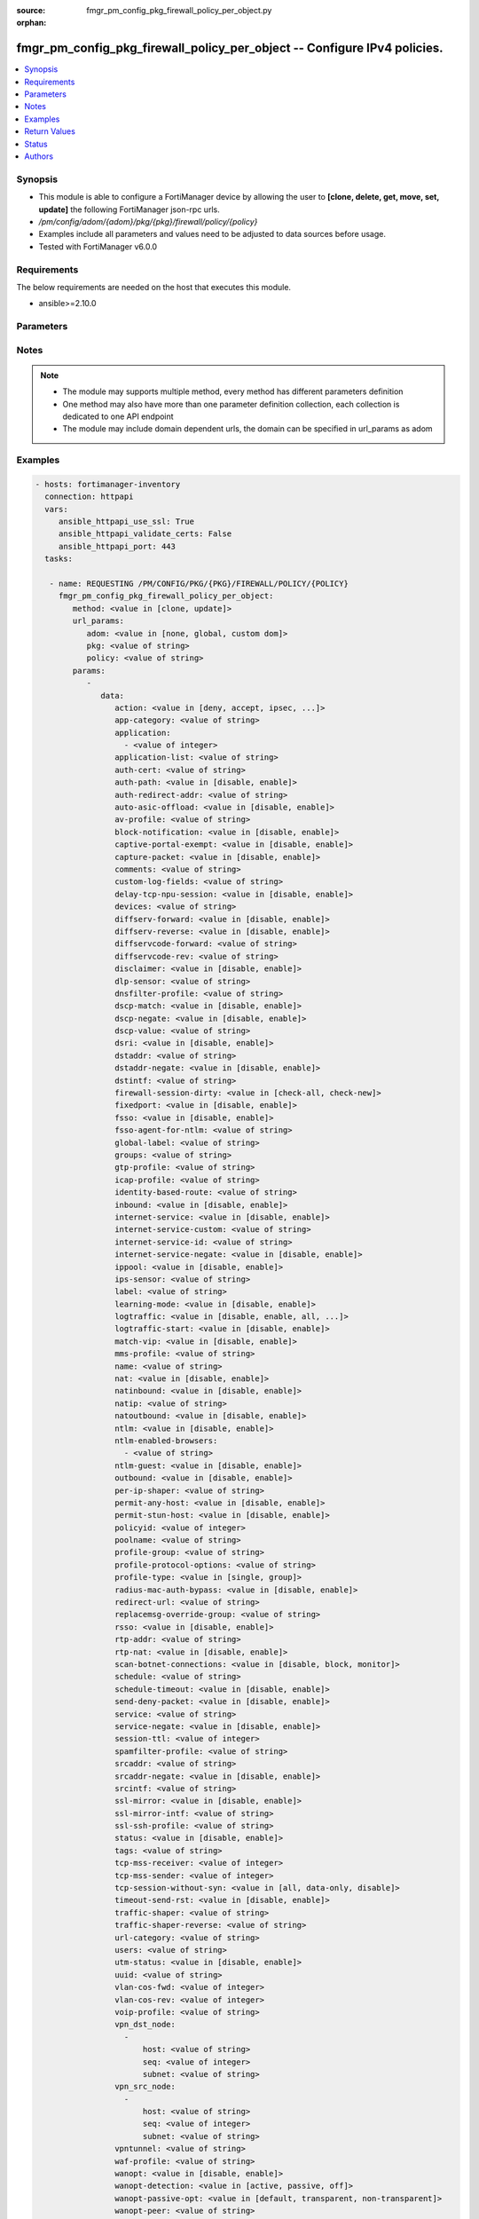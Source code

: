 :source: fmgr_pm_config_pkg_firewall_policy_per_object.py

:orphan:

.. _fmgr_pm_config_pkg_firewall_policy_per_object:

fmgr_pm_config_pkg_firewall_policy_per_object -- Configure IPv4 policies.
+++++++++++++++++++++++++++++++++++++++++++++++++++++++++++++++++++++++++

.. versionadded:: 2.10

.. contents::
   :local:
   :depth: 1


Synopsis
--------

- This module is able to configure a FortiManager device by allowing the user to **[clone, delete, get, move, set, update]** the following FortiManager json-rpc urls.
- `/pm/config/adom/{adom}/pkg/{pkg}/firewall/policy/{policy}`
- Examples include all parameters and values need to be adjusted to data sources before usage.
- Tested with FortiManager v6.0.0


Requirements
------------
The below requirements are needed on the host that executes this module.

- ansible>=2.10.0



Parameters
----------

.. raw:: html

 <ul>
 <li><span class="li-head">url_params</span> - parameters in url path <span class="li-normal">type: dict</span> <span class="li-required">required: true</span></li>
 <ul class="ul-self">
 <li><span class="li-head">adom</span> - the domain prefix <span class="li-normal">type: str</span> <span class="li-normal"> choices: none, global, custom dom</span></li>
 <li><span class="li-head">pkg</span> - the object name <span class="li-normal">type: str</span> </li>
 <li><span class="li-head">policy</span> - the object name <span class="li-normal">type: str</span> </li>
 </ul>
 <li><span class="li-head">parameters for method: [clone, update]</span> - Configure IPv4 policies.</li>
 <ul class="ul-self">
 <li><span class="li-head">data</span> - No description for the parameter <span class="li-normal">type: dict</span> <ul class="ul-self">
 <li><span class="li-head">action</span> - Policy action (allow/deny/ipsec). <span class="li-normal">type: str</span>  <span class="li-normal">choices: [deny, accept, ipsec, ssl-vpn]</span> </li>
 <li><span class="li-head">app-category</span> - Application category ID list. <span class="li-normal">type: str</span> </li>
 <li><span class="li-head">application</span> - No description for the parameter <span class="li-normal">type: array</span> <ul class="ul-self">
 <li><span class="li-head">{no-name}</span> - No description for the parameter <span class="li-normal">type: int</span> </li>
 </ul>
 <li><span class="li-head">application-list</span> - Name of an existing Application list. <span class="li-normal">type: str</span> </li>
 <li><span class="li-head">auth-cert</span> - HTTPS server certificate for policy authentication. <span class="li-normal">type: str</span> </li>
 <li><span class="li-head">auth-path</span> - Enable/disable authentication-based routing. <span class="li-normal">type: str</span>  <span class="li-normal">choices: [disable, enable]</span> </li>
 <li><span class="li-head">auth-redirect-addr</span> - HTTP-to-HTTPS redirect address for firewall authentication. <span class="li-normal">type: str</span> </li>
 <li><span class="li-head">auto-asic-offload</span> - Enable/disable offloading security profile processing to CP processors. <span class="li-normal">type: str</span>  <span class="li-normal">choices: [disable, enable]</span> </li>
 <li><span class="li-head">av-profile</span> - Name of an existing Antivirus profile. <span class="li-normal">type: str</span> </li>
 <li><span class="li-head">block-notification</span> - Enable/disable block notification. <span class="li-normal">type: str</span>  <span class="li-normal">choices: [disable, enable]</span> </li>
 <li><span class="li-head">captive-portal-exempt</span> - Enable to exempt some users from the captive portal. <span class="li-normal">type: str</span>  <span class="li-normal">choices: [disable, enable]</span> </li>
 <li><span class="li-head">capture-packet</span> - Enable/disable capture packets. <span class="li-normal">type: str</span>  <span class="li-normal">choices: [disable, enable]</span> </li>
 <li><span class="li-head">comments</span> - No description for the parameter <span class="li-normal">type: str</span> </li>
 <li><span class="li-head">custom-log-fields</span> - Custom fields to append to log messages for this policy. <span class="li-normal">type: str</span> </li>
 <li><span class="li-head">delay-tcp-npu-session</span> - Enable TCP NPU session delay to guarantee packet order of 3-way handshake. <span class="li-normal">type: str</span>  <span class="li-normal">choices: [disable, enable]</span> </li>
 <li><span class="li-head">devices</span> - Names of devices or device groups that can be matched by the policy. <span class="li-normal">type: str</span> </li>
 <li><span class="li-head">diffserv-forward</span> - Enable to change packets DiffServ values to the specified diffservcode-forward value. <span class="li-normal">type: str</span>  <span class="li-normal">choices: [disable, enable]</span> </li>
 <li><span class="li-head">diffserv-reverse</span> - Enable to change packets reverse (reply) DiffServ values to the specified diffservcode-rev value. <span class="li-normal">type: str</span>  <span class="li-normal">choices: [disable, enable]</span> </li>
 <li><span class="li-head">diffservcode-forward</span> - Change packets DiffServ to this value. <span class="li-normal">type: str</span> </li>
 <li><span class="li-head">diffservcode-rev</span> - Change packets reverse (reply) DiffServ to this value. <span class="li-normal">type: str</span> </li>
 <li><span class="li-head">disclaimer</span> - Enable/disable user authentication disclaimer. <span class="li-normal">type: str</span>  <span class="li-normal">choices: [disable, enable]</span> </li>
 <li><span class="li-head">dlp-sensor</span> - Name of an existing DLP sensor. <span class="li-normal">type: str</span> </li>
 <li><span class="li-head">dnsfilter-profile</span> - Name of an existing DNS filter profile. <span class="li-normal">type: str</span> </li>
 <li><span class="li-head">dscp-match</span> - Enable DSCP check. <span class="li-normal">type: str</span>  <span class="li-normal">choices: [disable, enable]</span> </li>
 <li><span class="li-head">dscp-negate</span> - Enable negated DSCP match. <span class="li-normal">type: str</span>  <span class="li-normal">choices: [disable, enable]</span> </li>
 <li><span class="li-head">dscp-value</span> - DSCP value. <span class="li-normal">type: str</span> </li>
 <li><span class="li-head">dsri</span> - Enable DSRI to ignore HTTP server responses. <span class="li-normal">type: str</span>  <span class="li-normal">choices: [disable, enable]</span> </li>
 <li><span class="li-head">dstaddr</span> - Destination address and address group names. <span class="li-normal">type: str</span> </li>
 <li><span class="li-head">dstaddr-negate</span> - When enabled dstaddr specifies what the destination address must NOT be. <span class="li-normal">type: str</span>  <span class="li-normal">choices: [disable, enable]</span> </li>
 <li><span class="li-head">dstintf</span> - Outgoing (egress) interface. <span class="li-normal">type: str</span> </li>
 <li><span class="li-head">firewall-session-dirty</span> - How to handle sessions if the configuration of this firewall policy changes. <span class="li-normal">type: str</span>  <span class="li-normal">choices: [check-all, check-new]</span> </li>
 <li><span class="li-head">fixedport</span> - Enable to prevent source NAT from changing a sessions source port. <span class="li-normal">type: str</span>  <span class="li-normal">choices: [disable, enable]</span> </li>
 <li><span class="li-head">fsso</span> - Enable/disable Fortinet Single Sign-On. <span class="li-normal">type: str</span>  <span class="li-normal">choices: [disable, enable]</span> </li>
 <li><span class="li-head">fsso-agent-for-ntlm</span> - FSSO agent to use for NTLM authentication. <span class="li-normal">type: str</span> </li>
 <li><span class="li-head">global-label</span> - Label for the policy that appears when the GUI is in Global View mode. <span class="li-normal">type: str</span> </li>
 <li><span class="li-head">groups</span> - Names of user groups that can authenticate with this policy. <span class="li-normal">type: str</span> </li>
 <li><span class="li-head">gtp-profile</span> - GTP profile. <span class="li-normal">type: str</span> </li>
 <li><span class="li-head">icap-profile</span> - Name of an existing ICAP profile. <span class="li-normal">type: str</span> </li>
 <li><span class="li-head">identity-based-route</span> - Name of identity-based routing rule. <span class="li-normal">type: str</span> </li>
 <li><span class="li-head">inbound</span> - Policy-based IPsec VPN: only traffic from the remote network can initiate a VPN. <span class="li-normal">type: str</span>  <span class="li-normal">choices: [disable, enable]</span> </li>
 <li><span class="li-head">internet-service</span> - Enable/disable use of Internet Services for this policy. <span class="li-normal">type: str</span>  <span class="li-normal">choices: [disable, enable]</span> </li>
 <li><span class="li-head">internet-service-custom</span> - Custom Internet Service Name. <span class="li-normal">type: str</span> </li>
 <li><span class="li-head">internet-service-id</span> - Internet Service ID. <span class="li-normal">type: str</span> </li>
 <li><span class="li-head">internet-service-negate</span> - When enabled internet-service specifies what the service must NOT be. <span class="li-normal">type: str</span>  <span class="li-normal">choices: [disable, enable]</span> </li>
 <li><span class="li-head">ippool</span> - Enable to use IP Pools for source NAT. <span class="li-normal">type: str</span>  <span class="li-normal">choices: [disable, enable]</span> </li>
 <li><span class="li-head">ips-sensor</span> - Name of an existing IPS sensor. <span class="li-normal">type: str</span> </li>
 <li><span class="li-head">label</span> - Label for the policy that appears when the GUI is in Section View mode. <span class="li-normal">type: str</span> </li>
 <li><span class="li-head">learning-mode</span> - Enable to allow everything, but log all of the meaningful data for security information gathering. <span class="li-normal">type: str</span>  <span class="li-normal">choices: [disable, enable]</span> </li>
 <li><span class="li-head">logtraffic</span> - Enable or disable logging. <span class="li-normal">type: str</span>  <span class="li-normal">choices: [disable, enable, all, utm]</span> </li>
 <li><span class="li-head">logtraffic-start</span> - Record logs when a session starts and ends. <span class="li-normal">type: str</span>  <span class="li-normal">choices: [disable, enable]</span> </li>
 <li><span class="li-head">match-vip</span> - Enable to match packets that have had their destination addresses changed by a VIP. <span class="li-normal">type: str</span>  <span class="li-normal">choices: [disable, enable]</span> </li>
 <li><span class="li-head">mms-profile</span> - Name of an existing MMS profile. <span class="li-normal">type: str</span> </li>
 <li><span class="li-head">name</span> - Policy name. <span class="li-normal">type: str</span> </li>
 <li><span class="li-head">nat</span> - Enable/disable source NAT. <span class="li-normal">type: str</span>  <span class="li-normal">choices: [disable, enable]</span> </li>
 <li><span class="li-head">natinbound</span> - Policy-based IPsec VPN: apply destination NAT to inbound traffic. <span class="li-normal">type: str</span>  <span class="li-normal">choices: [disable, enable]</span> </li>
 <li><span class="li-head">natip</span> - Policy-based IPsec VPN: source NAT IP address for outgoing traffic. <span class="li-normal">type: str</span> </li>
 <li><span class="li-head">natoutbound</span> - Policy-based IPsec VPN: apply source NAT to outbound traffic. <span class="li-normal">type: str</span>  <span class="li-normal">choices: [disable, enable]</span> </li>
 <li><span class="li-head">ntlm</span> - Enable/disable NTLM authentication. <span class="li-normal">type: str</span>  <span class="li-normal">choices: [disable, enable]</span> </li>
 <li><span class="li-head">ntlm-enabled-browsers</span> - No description for the parameter <span class="li-normal">type: array</span> <ul class="ul-self">
 <li><span class="li-head">{no-name}</span> - No description for the parameter <span class="li-normal">type: str</span> </li>
 </ul>
 <li><span class="li-head">ntlm-guest</span> - Enable/disable NTLM guest user access. <span class="li-normal">type: str</span>  <span class="li-normal">choices: [disable, enable]</span> </li>
 <li><span class="li-head">outbound</span> - Policy-based IPsec VPN: only traffic from the internal network can initiate a VPN. <span class="li-normal">type: str</span>  <span class="li-normal">choices: [disable, enable]</span> </li>
 <li><span class="li-head">per-ip-shaper</span> - Per-IP traffic shaper. <span class="li-normal">type: str</span> </li>
 <li><span class="li-head">permit-any-host</span> - Accept UDP packets from any host. <span class="li-normal">type: str</span>  <span class="li-normal">choices: [disable, enable]</span> </li>
 <li><span class="li-head">permit-stun-host</span> - Accept UDP packets from any Session Traversal Utilities for NAT (STUN) host. <span class="li-normal">type: str</span>  <span class="li-normal">choices: [disable, enable]</span> </li>
 <li><span class="li-head">policyid</span> - Policy ID. <span class="li-normal">type: int</span> </li>
 <li><span class="li-head">poolname</span> - IP Pool names. <span class="li-normal">type: str</span> </li>
 <li><span class="li-head">profile-group</span> - Name of profile group. <span class="li-normal">type: str</span> </li>
 <li><span class="li-head">profile-protocol-options</span> - Name of an existing Protocol options profile. <span class="li-normal">type: str</span> </li>
 <li><span class="li-head">profile-type</span> - Determine whether the firewall policy allows security profile groups or single profiles only. <span class="li-normal">type: str</span>  <span class="li-normal">choices: [single, group]</span> </li>
 <li><span class="li-head">radius-mac-auth-bypass</span> - Enable MAC authentication bypass. <span class="li-normal">type: str</span>  <span class="li-normal">choices: [disable, enable]</span> </li>
 <li><span class="li-head">redirect-url</span> - URL users are directed to after seeing and accepting the disclaimer or authenticating. <span class="li-normal">type: str</span> </li>
 <li><span class="li-head">replacemsg-override-group</span> - Override the default replacement message group for this policy. <span class="li-normal">type: str</span> </li>
 <li><span class="li-head">rsso</span> - Enable/disable RADIUS single sign-on (RSSO). <span class="li-normal">type: str</span>  <span class="li-normal">choices: [disable, enable]</span> </li>
 <li><span class="li-head">rtp-addr</span> - Address names if this is an RTP NAT policy. <span class="li-normal">type: str</span> </li>
 <li><span class="li-head">rtp-nat</span> - Enable Real Time Protocol (RTP) NAT. <span class="li-normal">type: str</span>  <span class="li-normal">choices: [disable, enable]</span> </li>
 <li><span class="li-head">scan-botnet-connections</span> - Block or monitor connections to Botnet servers or disable Botnet scanning. <span class="li-normal">type: str</span>  <span class="li-normal">choices: [disable, block, monitor]</span> </li>
 <li><span class="li-head">schedule</span> - Schedule name. <span class="li-normal">type: str</span> </li>
 <li><span class="li-head">schedule-timeout</span> - Enable to force current sessions to end when the schedule object times out. <span class="li-normal">type: str</span>  <span class="li-normal">choices: [disable, enable]</span> </li>
 <li><span class="li-head">send-deny-packet</span> - Enable to send a reply when a session is denied or blocked by a firewall policy. <span class="li-normal">type: str</span>  <span class="li-normal">choices: [disable, enable]</span> </li>
 <li><span class="li-head">service</span> - Service and service group names. <span class="li-normal">type: str</span> </li>
 <li><span class="li-head">service-negate</span> - When enabled service specifies what the service must NOT be. <span class="li-normal">type: str</span>  <span class="li-normal">choices: [disable, enable]</span> </li>
 <li><span class="li-head">session-ttl</span> - Session TTL in seconds for sessions accepted by this policy. <span class="li-normal">type: int</span> </li>
 <li><span class="li-head">spamfilter-profile</span> - Name of an existing Spam filter profile. <span class="li-normal">type: str</span> </li>
 <li><span class="li-head">srcaddr</span> - Source address and address group names. <span class="li-normal">type: str</span> </li>
 <li><span class="li-head">srcaddr-negate</span> - When enabled srcaddr specifies what the source address must NOT be. <span class="li-normal">type: str</span>  <span class="li-normal">choices: [disable, enable]</span> </li>
 <li><span class="li-head">srcintf</span> - Incoming (ingress) interface. <span class="li-normal">type: str</span> </li>
 <li><span class="li-head">ssl-mirror</span> - Enable to copy decrypted SSL traffic to a FortiGate interface (called SSL mirroring). <span class="li-normal">type: str</span>  <span class="li-normal">choices: [disable, enable]</span> </li>
 <li><span class="li-head">ssl-mirror-intf</span> - SSL mirror interface name. <span class="li-normal">type: str</span> </li>
 <li><span class="li-head">ssl-ssh-profile</span> - Name of an existing SSL SSH profile. <span class="li-normal">type: str</span> </li>
 <li><span class="li-head">status</span> - Enable or disable this policy. <span class="li-normal">type: str</span>  <span class="li-normal">choices: [disable, enable]</span> </li>
 <li><span class="li-head">tags</span> - Names of object-tags applied to this policy. <span class="li-normal">type: str</span> </li>
 <li><span class="li-head">tcp-mss-receiver</span> - Receiver TCP maximum segment size (MSS). <span class="li-normal">type: int</span> </li>
 <li><span class="li-head">tcp-mss-sender</span> - Sender TCP maximum segment size (MSS). <span class="li-normal">type: int</span> </li>
 <li><span class="li-head">tcp-session-without-syn</span> - Enable/disable creation of TCP session without SYN flag. <span class="li-normal">type: str</span>  <span class="li-normal">choices: [all, data-only, disable]</span> </li>
 <li><span class="li-head">timeout-send-rst</span> - Enable/disable sending RST packets when TCP sessions expire. <span class="li-normal">type: str</span>  <span class="li-normal">choices: [disable, enable]</span> </li>
 <li><span class="li-head">traffic-shaper</span> - Traffic shaper. <span class="li-normal">type: str</span> </li>
 <li><span class="li-head">traffic-shaper-reverse</span> - Reverse traffic shaper. <span class="li-normal">type: str</span> </li>
 <li><span class="li-head">url-category</span> - URL category ID list. <span class="li-normal">type: str</span> </li>
 <li><span class="li-head">users</span> - Names of individual users that can authenticate with this policy. <span class="li-normal">type: str</span> </li>
 <li><span class="li-head">utm-status</span> - Enable to add one or more security profiles (AV, IPS, etc. <span class="li-normal">type: str</span>  <span class="li-normal">choices: [disable, enable]</span> </li>
 <li><span class="li-head">uuid</span> - Universally Unique Identifier (UUID; automatically assigned but can be manually reset). <span class="li-normal">type: str</span> </li>
 <li><span class="li-head">vlan-cos-fwd</span> - VLAN forward direction user priority: 255 passthrough, 0 lowest, 7 highest. <span class="li-normal">type: int</span> </li>
 <li><span class="li-head">vlan-cos-rev</span> - VLAN reverse direction user priority: 255 passthrough, 0 lowest, 7 highest. <span class="li-normal">type: int</span> </li>
 <li><span class="li-head">voip-profile</span> - Name of an existing VoIP profile. <span class="li-normal">type: str</span> </li>
 <li><span class="li-head">vpn_dst_node</span> - No description for the parameter <span class="li-normal">type: array</span> <ul class="ul-self">
 <li><span class="li-head">host</span> - No description for the parameter <span class="li-normal">type: str</span> </li>
 <li><span class="li-head">seq</span> - No description for the parameter <span class="li-normal">type: int</span> </li>
 <li><span class="li-head">subnet</span> - No description for the parameter <span class="li-normal">type: str</span> </li>
 </ul>
 <li><span class="li-head">vpn_src_node</span> - No description for the parameter <span class="li-normal">type: array</span> <ul class="ul-self">
 <li><span class="li-head">host</span> - No description for the parameter <span class="li-normal">type: str</span> </li>
 <li><span class="li-head">seq</span> - No description for the parameter <span class="li-normal">type: int</span> </li>
 <li><span class="li-head">subnet</span> - No description for the parameter <span class="li-normal">type: str</span> </li>
 </ul>
 <li><span class="li-head">vpntunnel</span> - Policy-based IPsec VPN: name of the IPsec VPN Phase 1. <span class="li-normal">type: str</span> </li>
 <li><span class="li-head">waf-profile</span> - Name of an existing Web application firewall profile. <span class="li-normal">type: str</span> </li>
 <li><span class="li-head">wanopt</span> - Enable/disable WAN optimization. <span class="li-normal">type: str</span>  <span class="li-normal">choices: [disable, enable]</span> </li>
 <li><span class="li-head">wanopt-detection</span> - WAN optimization auto-detection mode. <span class="li-normal">type: str</span>  <span class="li-normal">choices: [active, passive, off]</span> </li>
 <li><span class="li-head">wanopt-passive-opt</span> - WAN optimization passive mode options. <span class="li-normal">type: str</span>  <span class="li-normal">choices: [default, transparent, non-transparent]</span> </li>
 <li><span class="li-head">wanopt-peer</span> - WAN optimization peer. <span class="li-normal">type: str</span> </li>
 <li><span class="li-head">wanopt-profile</span> - WAN optimization profile. <span class="li-normal">type: str</span> </li>
 <li><span class="li-head">wccp</span> - Enable/disable forwarding traffic matching this policy to a configured WCCP server. <span class="li-normal">type: str</span>  <span class="li-normal">choices: [disable, enable]</span> </li>
 <li><span class="li-head">webcache</span> - Enable/disable web cache. <span class="li-normal">type: str</span>  <span class="li-normal">choices: [disable, enable]</span> </li>
 <li><span class="li-head">webcache-https</span> - Enable/disable web cache for HTTPS. <span class="li-normal">type: str</span>  <span class="li-normal">choices: [disable, ssl-server, any, enable]</span> </li>
 <li><span class="li-head">webfilter-profile</span> - Name of an existing Web filter profile. <span class="li-normal">type: str</span> </li>
 <li><span class="li-head">wsso</span> - Enable/disable WiFi Single Sign On (WSSO). <span class="li-normal">type: str</span>  <span class="li-normal">choices: [disable, enable]</span> </li>
 </ul>
 </ul>
 <li><span class="li-head">parameters for method: [delete]</span> - Configure IPv4 policies.</li>
 <ul class="ul-self">
 <ul class="ul-self">
 <li><span class="li-head">parameter collection 0</span></li>
 <ul class="ul-self">
 </ul>
 </ul>
 <ul class="ul-self">
 <li><span class="li-head">parameter collection 1</span></li>
 <ul class="ul-self">
 <li><span class="li-head">data</span> - No description for the parameter <span class="li-normal">type: dict</span> <ul class="ul-self">
 <li><span class="li-head">attr</span> - No description for the parameter <span class="li-normal">type: str</span>  <span class="li-normal">choices: [label, global-label]</span> </li>
 <li><span class="li-head">name</span> - No description for the parameter <span class="li-normal">type: str</span> </li>
 </ul>
 </ul>
 </ul>
 </ul>
 <li><span class="li-head">parameters for method: [get]</span> - Configure IPv4 policies.</li>
 <ul class="ul-self">
 <li><span class="li-head">option</span> - Set fetch option for the request. <span class="li-normal">type: str</span>  <span class="li-normal">choices: [object member, chksum, datasrc]</span> </li>
 </ul>
 <li><span class="li-head">parameters for method: [move]</span> - Configure IPv4 policies.</li>
 <ul class="ul-self">
 <li><span class="li-head">option</span> - No description for the parameter <span class="li-normal">type: str</span>  <span class="li-normal">choices: [before, after]</span> </li>
 <li><span class="li-head">target</span> - Key to the target entry. <span class="li-normal">type: str</span> </li>
 </ul>
 <li><span class="li-head">parameters for method: [set]</span> - Configure IPv4 policies.</li>
 <ul class="ul-self">
 <ul class="ul-self">
 <li><span class="li-head">parameter collection 0</span></li>
 <ul class="ul-self">
 <li><span class="li-head">data</span> - No description for the parameter <span class="li-normal">type: dict</span> <ul class="ul-self">
 <li><span class="li-head">action</span> - Policy action (allow/deny/ipsec). <span class="li-normal">type: str</span>  <span class="li-normal">choices: [deny, accept, ipsec, ssl-vpn]</span> </li>
 <li><span class="li-head">app-category</span> - Application category ID list. <span class="li-normal">type: str</span> </li>
 <li><span class="li-head">application</span> - No description for the parameter <span class="li-normal">type: array</span> <ul class="ul-self">
 <li><span class="li-head">{no-name}</span> - No description for the parameter <span class="li-normal">type: int</span> </li>
 </ul>
 <li><span class="li-head">application-list</span> - Name of an existing Application list. <span class="li-normal">type: str</span> </li>
 <li><span class="li-head">auth-cert</span> - HTTPS server certificate for policy authentication. <span class="li-normal">type: str</span> </li>
 <li><span class="li-head">auth-path</span> - Enable/disable authentication-based routing. <span class="li-normal">type: str</span>  <span class="li-normal">choices: [disable, enable]</span> </li>
 <li><span class="li-head">auth-redirect-addr</span> - HTTP-to-HTTPS redirect address for firewall authentication. <span class="li-normal">type: str</span> </li>
 <li><span class="li-head">auto-asic-offload</span> - Enable/disable offloading security profile processing to CP processors. <span class="li-normal">type: str</span>  <span class="li-normal">choices: [disable, enable]</span> </li>
 <li><span class="li-head">av-profile</span> - Name of an existing Antivirus profile. <span class="li-normal">type: str</span> </li>
 <li><span class="li-head">block-notification</span> - Enable/disable block notification. <span class="li-normal">type: str</span>  <span class="li-normal">choices: [disable, enable]</span> </li>
 <li><span class="li-head">captive-portal-exempt</span> - Enable to exempt some users from the captive portal. <span class="li-normal">type: str</span>  <span class="li-normal">choices: [disable, enable]</span> </li>
 <li><span class="li-head">capture-packet</span> - Enable/disable capture packets. <span class="li-normal">type: str</span>  <span class="li-normal">choices: [disable, enable]</span> </li>
 <li><span class="li-head">comments</span> - No description for the parameter <span class="li-normal">type: str</span> </li>
 <li><span class="li-head">custom-log-fields</span> - Custom fields to append to log messages for this policy. <span class="li-normal">type: str</span> </li>
 <li><span class="li-head">delay-tcp-npu-session</span> - Enable TCP NPU session delay to guarantee packet order of 3-way handshake. <span class="li-normal">type: str</span>  <span class="li-normal">choices: [disable, enable]</span> </li>
 <li><span class="li-head">devices</span> - Names of devices or device groups that can be matched by the policy. <span class="li-normal">type: str</span> </li>
 <li><span class="li-head">diffserv-forward</span> - Enable to change packets DiffServ values to the specified diffservcode-forward value. <span class="li-normal">type: str</span>  <span class="li-normal">choices: [disable, enable]</span> </li>
 <li><span class="li-head">diffserv-reverse</span> - Enable to change packets reverse (reply) DiffServ values to the specified diffservcode-rev value. <span class="li-normal">type: str</span>  <span class="li-normal">choices: [disable, enable]</span> </li>
 <li><span class="li-head">diffservcode-forward</span> - Change packets DiffServ to this value. <span class="li-normal">type: str</span> </li>
 <li><span class="li-head">diffservcode-rev</span> - Change packets reverse (reply) DiffServ to this value. <span class="li-normal">type: str</span> </li>
 <li><span class="li-head">disclaimer</span> - Enable/disable user authentication disclaimer. <span class="li-normal">type: str</span>  <span class="li-normal">choices: [disable, enable]</span> </li>
 <li><span class="li-head">dlp-sensor</span> - Name of an existing DLP sensor. <span class="li-normal">type: str</span> </li>
 <li><span class="li-head">dnsfilter-profile</span> - Name of an existing DNS filter profile. <span class="li-normal">type: str</span> </li>
 <li><span class="li-head">dscp-match</span> - Enable DSCP check. <span class="li-normal">type: str</span>  <span class="li-normal">choices: [disable, enable]</span> </li>
 <li><span class="li-head">dscp-negate</span> - Enable negated DSCP match. <span class="li-normal">type: str</span>  <span class="li-normal">choices: [disable, enable]</span> </li>
 <li><span class="li-head">dscp-value</span> - DSCP value. <span class="li-normal">type: str</span> </li>
 <li><span class="li-head">dsri</span> - Enable DSRI to ignore HTTP server responses. <span class="li-normal">type: str</span>  <span class="li-normal">choices: [disable, enable]</span> </li>
 <li><span class="li-head">dstaddr</span> - Destination address and address group names. <span class="li-normal">type: str</span> </li>
 <li><span class="li-head">dstaddr-negate</span> - When enabled dstaddr specifies what the destination address must NOT be. <span class="li-normal">type: str</span>  <span class="li-normal">choices: [disable, enable]</span> </li>
 <li><span class="li-head">dstintf</span> - Outgoing (egress) interface. <span class="li-normal">type: str</span> </li>
 <li><span class="li-head">firewall-session-dirty</span> - How to handle sessions if the configuration of this firewall policy changes. <span class="li-normal">type: str</span>  <span class="li-normal">choices: [check-all, check-new]</span> </li>
 <li><span class="li-head">fixedport</span> - Enable to prevent source NAT from changing a sessions source port. <span class="li-normal">type: str</span>  <span class="li-normal">choices: [disable, enable]</span> </li>
 <li><span class="li-head">fsso</span> - Enable/disable Fortinet Single Sign-On. <span class="li-normal">type: str</span>  <span class="li-normal">choices: [disable, enable]</span> </li>
 <li><span class="li-head">fsso-agent-for-ntlm</span> - FSSO agent to use for NTLM authentication. <span class="li-normal">type: str</span> </li>
 <li><span class="li-head">global-label</span> - Label for the policy that appears when the GUI is in Global View mode. <span class="li-normal">type: str</span> </li>
 <li><span class="li-head">groups</span> - Names of user groups that can authenticate with this policy. <span class="li-normal">type: str</span> </li>
 <li><span class="li-head">gtp-profile</span> - GTP profile. <span class="li-normal">type: str</span> </li>
 <li><span class="li-head">icap-profile</span> - Name of an existing ICAP profile. <span class="li-normal">type: str</span> </li>
 <li><span class="li-head">identity-based-route</span> - Name of identity-based routing rule. <span class="li-normal">type: str</span> </li>
 <li><span class="li-head">inbound</span> - Policy-based IPsec VPN: only traffic from the remote network can initiate a VPN. <span class="li-normal">type: str</span>  <span class="li-normal">choices: [disable, enable]</span> </li>
 <li><span class="li-head">internet-service</span> - Enable/disable use of Internet Services for this policy. <span class="li-normal">type: str</span>  <span class="li-normal">choices: [disable, enable]</span> </li>
 <li><span class="li-head">internet-service-custom</span> - Custom Internet Service Name. <span class="li-normal">type: str</span> </li>
 <li><span class="li-head">internet-service-id</span> - Internet Service ID. <span class="li-normal">type: str</span> </li>
 <li><span class="li-head">internet-service-negate</span> - When enabled internet-service specifies what the service must NOT be. <span class="li-normal">type: str</span>  <span class="li-normal">choices: [disable, enable]</span> </li>
 <li><span class="li-head">ippool</span> - Enable to use IP Pools for source NAT. <span class="li-normal">type: str</span>  <span class="li-normal">choices: [disable, enable]</span> </li>
 <li><span class="li-head">ips-sensor</span> - Name of an existing IPS sensor. <span class="li-normal">type: str</span> </li>
 <li><span class="li-head">label</span> - Label for the policy that appears when the GUI is in Section View mode. <span class="li-normal">type: str</span> </li>
 <li><span class="li-head">learning-mode</span> - Enable to allow everything, but log all of the meaningful data for security information gathering. <span class="li-normal">type: str</span>  <span class="li-normal">choices: [disable, enable]</span> </li>
 <li><span class="li-head">logtraffic</span> - Enable or disable logging. <span class="li-normal">type: str</span>  <span class="li-normal">choices: [disable, enable, all, utm]</span> </li>
 <li><span class="li-head">logtraffic-start</span> - Record logs when a session starts and ends. <span class="li-normal">type: str</span>  <span class="li-normal">choices: [disable, enable]</span> </li>
 <li><span class="li-head">match-vip</span> - Enable to match packets that have had their destination addresses changed by a VIP. <span class="li-normal">type: str</span>  <span class="li-normal">choices: [disable, enable]</span> </li>
 <li><span class="li-head">mms-profile</span> - Name of an existing MMS profile. <span class="li-normal">type: str</span> </li>
 <li><span class="li-head">name</span> - Policy name. <span class="li-normal">type: str</span> </li>
 <li><span class="li-head">nat</span> - Enable/disable source NAT. <span class="li-normal">type: str</span>  <span class="li-normal">choices: [disable, enable]</span> </li>
 <li><span class="li-head">natinbound</span> - Policy-based IPsec VPN: apply destination NAT to inbound traffic. <span class="li-normal">type: str</span>  <span class="li-normal">choices: [disable, enable]</span> </li>
 <li><span class="li-head">natip</span> - Policy-based IPsec VPN: source NAT IP address for outgoing traffic. <span class="li-normal">type: str</span> </li>
 <li><span class="li-head">natoutbound</span> - Policy-based IPsec VPN: apply source NAT to outbound traffic. <span class="li-normal">type: str</span>  <span class="li-normal">choices: [disable, enable]</span> </li>
 <li><span class="li-head">ntlm</span> - Enable/disable NTLM authentication. <span class="li-normal">type: str</span>  <span class="li-normal">choices: [disable, enable]</span> </li>
 <li><span class="li-head">ntlm-enabled-browsers</span> - No description for the parameter <span class="li-normal">type: array</span> <ul class="ul-self">
 <li><span class="li-head">{no-name}</span> - No description for the parameter <span class="li-normal">type: str</span> </li>
 </ul>
 <li><span class="li-head">ntlm-guest</span> - Enable/disable NTLM guest user access. <span class="li-normal">type: str</span>  <span class="li-normal">choices: [disable, enable]</span> </li>
 <li><span class="li-head">outbound</span> - Policy-based IPsec VPN: only traffic from the internal network can initiate a VPN. <span class="li-normal">type: str</span>  <span class="li-normal">choices: [disable, enable]</span> </li>
 <li><span class="li-head">per-ip-shaper</span> - Per-IP traffic shaper. <span class="li-normal">type: str</span> </li>
 <li><span class="li-head">permit-any-host</span> - Accept UDP packets from any host. <span class="li-normal">type: str</span>  <span class="li-normal">choices: [disable, enable]</span> </li>
 <li><span class="li-head">permit-stun-host</span> - Accept UDP packets from any Session Traversal Utilities for NAT (STUN) host. <span class="li-normal">type: str</span>  <span class="li-normal">choices: [disable, enable]</span> </li>
 <li><span class="li-head">policyid</span> - Policy ID. <span class="li-normal">type: int</span> </li>
 <li><span class="li-head">poolname</span> - IP Pool names. <span class="li-normal">type: str</span> </li>
 <li><span class="li-head">profile-group</span> - Name of profile group. <span class="li-normal">type: str</span> </li>
 <li><span class="li-head">profile-protocol-options</span> - Name of an existing Protocol options profile. <span class="li-normal">type: str</span> </li>
 <li><span class="li-head">profile-type</span> - Determine whether the firewall policy allows security profile groups or single profiles only. <span class="li-normal">type: str</span>  <span class="li-normal">choices: [single, group]</span> </li>
 <li><span class="li-head">radius-mac-auth-bypass</span> - Enable MAC authentication bypass. <span class="li-normal">type: str</span>  <span class="li-normal">choices: [disable, enable]</span> </li>
 <li><span class="li-head">redirect-url</span> - URL users are directed to after seeing and accepting the disclaimer or authenticating. <span class="li-normal">type: str</span> </li>
 <li><span class="li-head">replacemsg-override-group</span> - Override the default replacement message group for this policy. <span class="li-normal">type: str</span> </li>
 <li><span class="li-head">rsso</span> - Enable/disable RADIUS single sign-on (RSSO). <span class="li-normal">type: str</span>  <span class="li-normal">choices: [disable, enable]</span> </li>
 <li><span class="li-head">rtp-addr</span> - Address names if this is an RTP NAT policy. <span class="li-normal">type: str</span> </li>
 <li><span class="li-head">rtp-nat</span> - Enable Real Time Protocol (RTP) NAT. <span class="li-normal">type: str</span>  <span class="li-normal">choices: [disable, enable]</span> </li>
 <li><span class="li-head">scan-botnet-connections</span> - Block or monitor connections to Botnet servers or disable Botnet scanning. <span class="li-normal">type: str</span>  <span class="li-normal">choices: [disable, block, monitor]</span> </li>
 <li><span class="li-head">schedule</span> - Schedule name. <span class="li-normal">type: str</span> </li>
 <li><span class="li-head">schedule-timeout</span> - Enable to force current sessions to end when the schedule object times out. <span class="li-normal">type: str</span>  <span class="li-normal">choices: [disable, enable]</span> </li>
 <li><span class="li-head">send-deny-packet</span> - Enable to send a reply when a session is denied or blocked by a firewall policy. <span class="li-normal">type: str</span>  <span class="li-normal">choices: [disable, enable]</span> </li>
 <li><span class="li-head">service</span> - Service and service group names. <span class="li-normal">type: str</span> </li>
 <li><span class="li-head">service-negate</span> - When enabled service specifies what the service must NOT be. <span class="li-normal">type: str</span>  <span class="li-normal">choices: [disable, enable]</span> </li>
 <li><span class="li-head">session-ttl</span> - Session TTL in seconds for sessions accepted by this policy. <span class="li-normal">type: int</span> </li>
 <li><span class="li-head">spamfilter-profile</span> - Name of an existing Spam filter profile. <span class="li-normal">type: str</span> </li>
 <li><span class="li-head">srcaddr</span> - Source address and address group names. <span class="li-normal">type: str</span> </li>
 <li><span class="li-head">srcaddr-negate</span> - When enabled srcaddr specifies what the source address must NOT be. <span class="li-normal">type: str</span>  <span class="li-normal">choices: [disable, enable]</span> </li>
 <li><span class="li-head">srcintf</span> - Incoming (ingress) interface. <span class="li-normal">type: str</span> </li>
 <li><span class="li-head">ssl-mirror</span> - Enable to copy decrypted SSL traffic to a FortiGate interface (called SSL mirroring). <span class="li-normal">type: str</span>  <span class="li-normal">choices: [disable, enable]</span> </li>
 <li><span class="li-head">ssl-mirror-intf</span> - SSL mirror interface name. <span class="li-normal">type: str</span> </li>
 <li><span class="li-head">ssl-ssh-profile</span> - Name of an existing SSL SSH profile. <span class="li-normal">type: str</span> </li>
 <li><span class="li-head">status</span> - Enable or disable this policy. <span class="li-normal">type: str</span>  <span class="li-normal">choices: [disable, enable]</span> </li>
 <li><span class="li-head">tags</span> - Names of object-tags applied to this policy. <span class="li-normal">type: str</span> </li>
 <li><span class="li-head">tcp-mss-receiver</span> - Receiver TCP maximum segment size (MSS). <span class="li-normal">type: int</span> </li>
 <li><span class="li-head">tcp-mss-sender</span> - Sender TCP maximum segment size (MSS). <span class="li-normal">type: int</span> </li>
 <li><span class="li-head">tcp-session-without-syn</span> - Enable/disable creation of TCP session without SYN flag. <span class="li-normal">type: str</span>  <span class="li-normal">choices: [all, data-only, disable]</span> </li>
 <li><span class="li-head">timeout-send-rst</span> - Enable/disable sending RST packets when TCP sessions expire. <span class="li-normal">type: str</span>  <span class="li-normal">choices: [disable, enable]</span> </li>
 <li><span class="li-head">traffic-shaper</span> - Traffic shaper. <span class="li-normal">type: str</span> </li>
 <li><span class="li-head">traffic-shaper-reverse</span> - Reverse traffic shaper. <span class="li-normal">type: str</span> </li>
 <li><span class="li-head">url-category</span> - URL category ID list. <span class="li-normal">type: str</span> </li>
 <li><span class="li-head">users</span> - Names of individual users that can authenticate with this policy. <span class="li-normal">type: str</span> </li>
 <li><span class="li-head">utm-status</span> - Enable to add one or more security profiles (AV, IPS, etc. <span class="li-normal">type: str</span>  <span class="li-normal">choices: [disable, enable]</span> </li>
 <li><span class="li-head">uuid</span> - Universally Unique Identifier (UUID; automatically assigned but can be manually reset). <span class="li-normal">type: str</span> </li>
 <li><span class="li-head">vlan-cos-fwd</span> - VLAN forward direction user priority: 255 passthrough, 0 lowest, 7 highest. <span class="li-normal">type: int</span> </li>
 <li><span class="li-head">vlan-cos-rev</span> - VLAN reverse direction user priority: 255 passthrough, 0 lowest, 7 highest. <span class="li-normal">type: int</span> </li>
 <li><span class="li-head">voip-profile</span> - Name of an existing VoIP profile. <span class="li-normal">type: str</span> </li>
 <li><span class="li-head">vpn_dst_node</span> - No description for the parameter <span class="li-normal">type: array</span> <ul class="ul-self">
 <li><span class="li-head">host</span> - No description for the parameter <span class="li-normal">type: str</span> </li>
 <li><span class="li-head">seq</span> - No description for the parameter <span class="li-normal">type: int</span> </li>
 <li><span class="li-head">subnet</span> - No description for the parameter <span class="li-normal">type: str</span> </li>
 </ul>
 <li><span class="li-head">vpn_src_node</span> - No description for the parameter <span class="li-normal">type: array</span> <ul class="ul-self">
 <li><span class="li-head">host</span> - No description for the parameter <span class="li-normal">type: str</span> </li>
 <li><span class="li-head">seq</span> - No description for the parameter <span class="li-normal">type: int</span> </li>
 <li><span class="li-head">subnet</span> - No description for the parameter <span class="li-normal">type: str</span> </li>
 </ul>
 <li><span class="li-head">vpntunnel</span> - Policy-based IPsec VPN: name of the IPsec VPN Phase 1. <span class="li-normal">type: str</span> </li>
 <li><span class="li-head">waf-profile</span> - Name of an existing Web application firewall profile. <span class="li-normal">type: str</span> </li>
 <li><span class="li-head">wanopt</span> - Enable/disable WAN optimization. <span class="li-normal">type: str</span>  <span class="li-normal">choices: [disable, enable]</span> </li>
 <li><span class="li-head">wanopt-detection</span> - WAN optimization auto-detection mode. <span class="li-normal">type: str</span>  <span class="li-normal">choices: [active, passive, off]</span> </li>
 <li><span class="li-head">wanopt-passive-opt</span> - WAN optimization passive mode options. <span class="li-normal">type: str</span>  <span class="li-normal">choices: [default, transparent, non-transparent]</span> </li>
 <li><span class="li-head">wanopt-peer</span> - WAN optimization peer. <span class="li-normal">type: str</span> </li>
 <li><span class="li-head">wanopt-profile</span> - WAN optimization profile. <span class="li-normal">type: str</span> </li>
 <li><span class="li-head">wccp</span> - Enable/disable forwarding traffic matching this policy to a configured WCCP server. <span class="li-normal">type: str</span>  <span class="li-normal">choices: [disable, enable]</span> </li>
 <li><span class="li-head">webcache</span> - Enable/disable web cache. <span class="li-normal">type: str</span>  <span class="li-normal">choices: [disable, enable]</span> </li>
 <li><span class="li-head">webcache-https</span> - Enable/disable web cache for HTTPS. <span class="li-normal">type: str</span>  <span class="li-normal">choices: [disable, ssl-server, any, enable]</span> </li>
 <li><span class="li-head">webfilter-profile</span> - Name of an existing Web filter profile. <span class="li-normal">type: str</span> </li>
 <li><span class="li-head">wsso</span> - Enable/disable WiFi Single Sign On (WSSO). <span class="li-normal">type: str</span>  <span class="li-normal">choices: [disable, enable]</span> </li>
 </ul>
 </ul>
 </ul>
 <ul class="ul-self">
 <li><span class="li-head">parameter collection 1</span></li>
 <ul class="ul-self">
 <li><span class="li-head">data</span> - No description for the parameter <span class="li-normal">type: dict</span> <ul class="ul-self">
 <li><span class="li-head">attr</span> - No description for the parameter <span class="li-normal">type: str</span>  <span class="li-normal">choices: [label, global-label]</span> </li>
 <li><span class="li-head">name</span> - No description for the parameter <span class="li-normal">type: str</span> </li>
 </ul>
 </ul>
 </ul>
 </ul>
 </ul>






Notes
-----
.. note::

   - The module may supports multiple method, every method has different parameters definition

   - One method may also have more than one parameter definition collection, each collection is dedicated to one API endpoint

   - The module may include domain dependent urls, the domain can be specified in url_params as adom

Examples
--------

.. code-block:: yaml+jinja

 - hosts: fortimanager-inventory
   connection: httpapi
   vars:
      ansible_httpapi_use_ssl: True
      ansible_httpapi_validate_certs: False
      ansible_httpapi_port: 443
   tasks:

    - name: REQUESTING /PM/CONFIG/PKG/{PKG}/FIREWALL/POLICY/{POLICY}
      fmgr_pm_config_pkg_firewall_policy_per_object:
         method: <value in [clone, update]>
         url_params:
            adom: <value in [none, global, custom dom]>
            pkg: <value of string>
            policy: <value of string>
         params:
            -
               data:
                  action: <value in [deny, accept, ipsec, ...]>
                  app-category: <value of string>
                  application:
                    - <value of integer>
                  application-list: <value of string>
                  auth-cert: <value of string>
                  auth-path: <value in [disable, enable]>
                  auth-redirect-addr: <value of string>
                  auto-asic-offload: <value in [disable, enable]>
                  av-profile: <value of string>
                  block-notification: <value in [disable, enable]>
                  captive-portal-exempt: <value in [disable, enable]>
                  capture-packet: <value in [disable, enable]>
                  comments: <value of string>
                  custom-log-fields: <value of string>
                  delay-tcp-npu-session: <value in [disable, enable]>
                  devices: <value of string>
                  diffserv-forward: <value in [disable, enable]>
                  diffserv-reverse: <value in [disable, enable]>
                  diffservcode-forward: <value of string>
                  diffservcode-rev: <value of string>
                  disclaimer: <value in [disable, enable]>
                  dlp-sensor: <value of string>
                  dnsfilter-profile: <value of string>
                  dscp-match: <value in [disable, enable]>
                  dscp-negate: <value in [disable, enable]>
                  dscp-value: <value of string>
                  dsri: <value in [disable, enable]>
                  dstaddr: <value of string>
                  dstaddr-negate: <value in [disable, enable]>
                  dstintf: <value of string>
                  firewall-session-dirty: <value in [check-all, check-new]>
                  fixedport: <value in [disable, enable]>
                  fsso: <value in [disable, enable]>
                  fsso-agent-for-ntlm: <value of string>
                  global-label: <value of string>
                  groups: <value of string>
                  gtp-profile: <value of string>
                  icap-profile: <value of string>
                  identity-based-route: <value of string>
                  inbound: <value in [disable, enable]>
                  internet-service: <value in [disable, enable]>
                  internet-service-custom: <value of string>
                  internet-service-id: <value of string>
                  internet-service-negate: <value in [disable, enable]>
                  ippool: <value in [disable, enable]>
                  ips-sensor: <value of string>
                  label: <value of string>
                  learning-mode: <value in [disable, enable]>
                  logtraffic: <value in [disable, enable, all, ...]>
                  logtraffic-start: <value in [disable, enable]>
                  match-vip: <value in [disable, enable]>
                  mms-profile: <value of string>
                  name: <value of string>
                  nat: <value in [disable, enable]>
                  natinbound: <value in [disable, enable]>
                  natip: <value of string>
                  natoutbound: <value in [disable, enable]>
                  ntlm: <value in [disable, enable]>
                  ntlm-enabled-browsers:
                    - <value of string>
                  ntlm-guest: <value in [disable, enable]>
                  outbound: <value in [disable, enable]>
                  per-ip-shaper: <value of string>
                  permit-any-host: <value in [disable, enable]>
                  permit-stun-host: <value in [disable, enable]>
                  policyid: <value of integer>
                  poolname: <value of string>
                  profile-group: <value of string>
                  profile-protocol-options: <value of string>
                  profile-type: <value in [single, group]>
                  radius-mac-auth-bypass: <value in [disable, enable]>
                  redirect-url: <value of string>
                  replacemsg-override-group: <value of string>
                  rsso: <value in [disable, enable]>
                  rtp-addr: <value of string>
                  rtp-nat: <value in [disable, enable]>
                  scan-botnet-connections: <value in [disable, block, monitor]>
                  schedule: <value of string>
                  schedule-timeout: <value in [disable, enable]>
                  send-deny-packet: <value in [disable, enable]>
                  service: <value of string>
                  service-negate: <value in [disable, enable]>
                  session-ttl: <value of integer>
                  spamfilter-profile: <value of string>
                  srcaddr: <value of string>
                  srcaddr-negate: <value in [disable, enable]>
                  srcintf: <value of string>
                  ssl-mirror: <value in [disable, enable]>
                  ssl-mirror-intf: <value of string>
                  ssl-ssh-profile: <value of string>
                  status: <value in [disable, enable]>
                  tags: <value of string>
                  tcp-mss-receiver: <value of integer>
                  tcp-mss-sender: <value of integer>
                  tcp-session-without-syn: <value in [all, data-only, disable]>
                  timeout-send-rst: <value in [disable, enable]>
                  traffic-shaper: <value of string>
                  traffic-shaper-reverse: <value of string>
                  url-category: <value of string>
                  users: <value of string>
                  utm-status: <value in [disable, enable]>
                  uuid: <value of string>
                  vlan-cos-fwd: <value of integer>
                  vlan-cos-rev: <value of integer>
                  voip-profile: <value of string>
                  vpn_dst_node:
                    -
                        host: <value of string>
                        seq: <value of integer>
                        subnet: <value of string>
                  vpn_src_node:
                    -
                        host: <value of string>
                        seq: <value of integer>
                        subnet: <value of string>
                  vpntunnel: <value of string>
                  waf-profile: <value of string>
                  wanopt: <value in [disable, enable]>
                  wanopt-detection: <value in [active, passive, off]>
                  wanopt-passive-opt: <value in [default, transparent, non-transparent]>
                  wanopt-peer: <value of string>
                  wanopt-profile: <value of string>
                  wccp: <value in [disable, enable]>
                  webcache: <value in [disable, enable]>
                  webcache-https: <value in [disable, ssl-server, any, ...]>
                  webfilter-profile: <value of string>
                  wsso: <value in [disable, enable]>

    - name: REQUESTING /PM/CONFIG/PKG/{PKG}/FIREWALL/POLICY/{POLICY}
      fmgr_pm_config_pkg_firewall_policy_per_object:
         method: <value in [delete]>
         url_params:
            adom: <value in [none, global, custom dom]>
            pkg: <value of string>
            policy: <value of string>
         params:
            -
               data:
                  attr: <value in [label, global-label]>
                  name: <value of string>

    - name: REQUESTING /PM/CONFIG/PKG/{PKG}/FIREWALL/POLICY/{POLICY}
      fmgr_pm_config_pkg_firewall_policy_per_object:
         method: <value in [get]>
         url_params:
            adom: <value in [none, global, custom dom]>
            pkg: <value of string>
            policy: <value of string>
         params:
            -
               option: <value in [object member, chksum, datasrc]>

    - name: REQUESTING /PM/CONFIG/PKG/{PKG}/FIREWALL/POLICY/{POLICY}
      fmgr_pm_config_pkg_firewall_policy_per_object:
         method: <value in [move]>
         url_params:
            adom: <value in [none, global, custom dom]>
            pkg: <value of string>
            policy: <value of string>
         params:
            -
               option: <value in [before, after]>
               target: <value of string>

    - name: REQUESTING /PM/CONFIG/PKG/{PKG}/FIREWALL/POLICY/{POLICY}
      fmgr_pm_config_pkg_firewall_policy_per_object:
         method: <value in [set]>
         url_params:
            adom: <value in [none, global, custom dom]>
            pkg: <value of string>
            policy: <value of string>
         params:
            -
               data:
                  action: <value in [deny, accept, ipsec, ...]>
                  app-category: <value of string>
                  application:
                    - <value of integer>
                  application-list: <value of string>
                  auth-cert: <value of string>
                  auth-path: <value in [disable, enable]>
                  auth-redirect-addr: <value of string>
                  auto-asic-offload: <value in [disable, enable]>
                  av-profile: <value of string>
                  block-notification: <value in [disable, enable]>
                  captive-portal-exempt: <value in [disable, enable]>
                  capture-packet: <value in [disable, enable]>
                  comments: <value of string>
                  custom-log-fields: <value of string>
                  delay-tcp-npu-session: <value in [disable, enable]>
                  devices: <value of string>
                  diffserv-forward: <value in [disable, enable]>
                  diffserv-reverse: <value in [disable, enable]>
                  diffservcode-forward: <value of string>
                  diffservcode-rev: <value of string>
                  disclaimer: <value in [disable, enable]>
                  dlp-sensor: <value of string>
                  dnsfilter-profile: <value of string>
                  dscp-match: <value in [disable, enable]>
                  dscp-negate: <value in [disable, enable]>
                  dscp-value: <value of string>
                  dsri: <value in [disable, enable]>
                  dstaddr: <value of string>
                  dstaddr-negate: <value in [disable, enable]>
                  dstintf: <value of string>
                  firewall-session-dirty: <value in [check-all, check-new]>
                  fixedport: <value in [disable, enable]>
                  fsso: <value in [disable, enable]>
                  fsso-agent-for-ntlm: <value of string>
                  global-label: <value of string>
                  groups: <value of string>
                  gtp-profile: <value of string>
                  icap-profile: <value of string>
                  identity-based-route: <value of string>
                  inbound: <value in [disable, enable]>
                  internet-service: <value in [disable, enable]>
                  internet-service-custom: <value of string>
                  internet-service-id: <value of string>
                  internet-service-negate: <value in [disable, enable]>
                  ippool: <value in [disable, enable]>
                  ips-sensor: <value of string>
                  label: <value of string>
                  learning-mode: <value in [disable, enable]>
                  logtraffic: <value in [disable, enable, all, ...]>
                  logtraffic-start: <value in [disable, enable]>
                  match-vip: <value in [disable, enable]>
                  mms-profile: <value of string>
                  name: <value of string>
                  nat: <value in [disable, enable]>
                  natinbound: <value in [disable, enable]>
                  natip: <value of string>
                  natoutbound: <value in [disable, enable]>
                  ntlm: <value in [disable, enable]>
                  ntlm-enabled-browsers:
                    - <value of string>
                  ntlm-guest: <value in [disable, enable]>
                  outbound: <value in [disable, enable]>
                  per-ip-shaper: <value of string>
                  permit-any-host: <value in [disable, enable]>
                  permit-stun-host: <value in [disable, enable]>
                  policyid: <value of integer>
                  poolname: <value of string>
                  profile-group: <value of string>
                  profile-protocol-options: <value of string>
                  profile-type: <value in [single, group]>
                  radius-mac-auth-bypass: <value in [disable, enable]>
                  redirect-url: <value of string>
                  replacemsg-override-group: <value of string>
                  rsso: <value in [disable, enable]>
                  rtp-addr: <value of string>
                  rtp-nat: <value in [disable, enable]>
                  scan-botnet-connections: <value in [disable, block, monitor]>
                  schedule: <value of string>
                  schedule-timeout: <value in [disable, enable]>
                  send-deny-packet: <value in [disable, enable]>
                  service: <value of string>
                  service-negate: <value in [disable, enable]>
                  session-ttl: <value of integer>
                  spamfilter-profile: <value of string>
                  srcaddr: <value of string>
                  srcaddr-negate: <value in [disable, enable]>
                  srcintf: <value of string>
                  ssl-mirror: <value in [disable, enable]>
                  ssl-mirror-intf: <value of string>
                  ssl-ssh-profile: <value of string>
                  status: <value in [disable, enable]>
                  tags: <value of string>
                  tcp-mss-receiver: <value of integer>
                  tcp-mss-sender: <value of integer>
                  tcp-session-without-syn: <value in [all, data-only, disable]>
                  timeout-send-rst: <value in [disable, enable]>
                  traffic-shaper: <value of string>
                  traffic-shaper-reverse: <value of string>
                  url-category: <value of string>
                  users: <value of string>
                  utm-status: <value in [disable, enable]>
                  uuid: <value of string>
                  vlan-cos-fwd: <value of integer>
                  vlan-cos-rev: <value of integer>
                  voip-profile: <value of string>
                  vpn_dst_node:
                    -
                        host: <value of string>
                        seq: <value of integer>
                        subnet: <value of string>
                  vpn_src_node:
                    -
                        host: <value of string>
                        seq: <value of integer>
                        subnet: <value of string>
                  vpntunnel: <value of string>
                  waf-profile: <value of string>
                  wanopt: <value in [disable, enable]>
                  wanopt-detection: <value in [active, passive, off]>
                  wanopt-passive-opt: <value in [default, transparent, non-transparent]>
                  wanopt-peer: <value of string>
                  wanopt-profile: <value of string>
                  wccp: <value in [disable, enable]>
                  webcache: <value in [disable, enable]>
                  webcache-https: <value in [disable, ssl-server, any, ...]>
                  webfilter-profile: <value of string>
                  wsso: <value in [disable, enable]>

    - name: REQUESTING /PM/CONFIG/PKG/{PKG}/FIREWALL/POLICY/{POLICY}
      fmgr_pm_config_pkg_firewall_policy_per_object:
         method: <value in [set]>
         url_params:
            adom: <value in [none, global, custom dom]>
            pkg: <value of string>
            policy: <value of string>
         params:
            -
               data:
                  attr: <value in [label, global-label]>
                  name: <value of string>



Return Values
-------------


Common return values are documented: https://docs.ansible.com/ansible/latest/reference_appendices/common_return_values.html#common-return-values, the following are the fields unique to this module:


.. raw:: html

 <ul>
 <li><span class="li-return"> return values for method: [clone, move, update]</span> </li>
 <ul class="ul-self">
 <li><span class="li-return">data</span>
 - No description for the parameter <span class="li-normal">type: dict</span> <ul class="ul-self">
 <li> <span class="li-return"> policyid </span> - Policy ID. <span class="li-normal">type: int</span>  </li>
 </ul>
 <li><span class="li-return">status</span>
 - No description for the parameter <span class="li-normal">type: dict</span> <ul class="ul-self">
 <li> <span class="li-return"> code </span> - No description for the parameter <span class="li-normal">type: int</span>  </li>
 <li> <span class="li-return"> message </span> - No description for the parameter <span class="li-normal">type: str</span>  </li>
 </ul>
 <li><span class="li-return">url</span>
 - No description for the parameter <span class="li-normal">type: str</span>  <span class="li-normal">example: /pm/config/adom/{adom}/pkg/{pkg}/firewall/policy/{policy}</span>  </li>
 </ul>
 <li><span class="li-return"> return values for method: [delete]</span> </li>
 <ul class="ul-self">
 <ul class="ul-self">
 <li><span class="li-return">return values collection 0</span></li>
 <ul class="ul-self">
 <li><span class="li-return">status</span>
 - No description for the parameter <span class="li-normal">type: dict</span> <ul class="ul-self">
 <li> <span class="li-return"> code </span> - No description for the parameter <span class="li-normal">type: int</span>  </li>
 <li> <span class="li-return"> message </span> - No description for the parameter <span class="li-normal">type: str</span>  </li>
 </ul>
 <li><span class="li-return">url</span>
 - No description for the parameter <span class="li-normal">type: str</span>  <span class="li-normal">example: /pm/config/adom/{adom}/pkg/{pkg}/firewall/policy/{policy}</span>  </li>
 </ul>
 </ul>
 <ul class="ul-self">
 <li><span class="li-return">return values collection 1</span></li>
 <ul class="ul-self">
 <li><span class="li-return">status</span>
 - No description for the parameter <span class="li-normal">type: dict</span> <ul class="ul-self">
 <li> <span class="li-return"> code </span> - No description for the parameter <span class="li-normal">type: int</span>  </li>
 <li> <span class="li-return"> message </span> - No description for the parameter <span class="li-normal">type: str</span>  </li>
 </ul>
 <li><span class="li-return">url</span>
 - No description for the parameter <span class="li-normal">type: str</span>  <span class="li-normal">example: /pm/config/adom/{adom}/pkg/{pkg}/firewall/policy/{policy}</span>  </li>
 </ul>
 </ul>
 </ul>
 <li><span class="li-return"> return values for method: [get]</span> </li>
 <ul class="ul-self">
 <li><span class="li-return">data</span>
 - No description for the parameter <span class="li-normal">type: dict</span> <ul class="ul-self">
 <li> <span class="li-return"> action </span> - Policy action (allow/deny/ipsec). <span class="li-normal">type: str</span>  </li>
 <li> <span class="li-return"> app-category </span> - Application category ID list. <span class="li-normal">type: str</span>  </li>
 <li> <span class="li-return"> application </span> - No description for the parameter <span class="li-normal">type: array</span> <ul class="ul-self">
 <li><span class="li-return">{no-name}</span> - No description for the parameter <span class="li-normal">type: int</span>  </li>
 </ul>
 <li> <span class="li-return"> application-list </span> - Name of an existing Application list. <span class="li-normal">type: str</span>  </li>
 <li> <span class="li-return"> auth-cert </span> - HTTPS server certificate for policy authentication. <span class="li-normal">type: str</span>  </li>
 <li> <span class="li-return"> auth-path </span> - Enable/disable authentication-based routing. <span class="li-normal">type: str</span>  </li>
 <li> <span class="li-return"> auth-redirect-addr </span> - HTTP-to-HTTPS redirect address for firewall authentication. <span class="li-normal">type: str</span>  </li>
 <li> <span class="li-return"> auto-asic-offload </span> - Enable/disable offloading security profile processing to CP processors. <span class="li-normal">type: str</span>  </li>
 <li> <span class="li-return"> av-profile </span> - Name of an existing Antivirus profile. <span class="li-normal">type: str</span>  </li>
 <li> <span class="li-return"> block-notification </span> - Enable/disable block notification. <span class="li-normal">type: str</span>  </li>
 <li> <span class="li-return"> captive-portal-exempt </span> - Enable to exempt some users from the captive portal. <span class="li-normal">type: str</span>  </li>
 <li> <span class="li-return"> capture-packet </span> - Enable/disable capture packets. <span class="li-normal">type: str</span>  </li>
 <li> <span class="li-return"> comments </span> - No description for the parameter <span class="li-normal">type: str</span>  </li>
 <li> <span class="li-return"> custom-log-fields </span> - Custom fields to append to log messages for this policy. <span class="li-normal">type: str</span>  </li>
 <li> <span class="li-return"> delay-tcp-npu-session </span> - Enable TCP NPU session delay to guarantee packet order of 3-way handshake. <span class="li-normal">type: str</span>  </li>
 <li> <span class="li-return"> devices </span> - Names of devices or device groups that can be matched by the policy. <span class="li-normal">type: str</span>  </li>
 <li> <span class="li-return"> diffserv-forward </span> - Enable to change packets DiffServ values to the specified diffservcode-forward value. <span class="li-normal">type: str</span>  </li>
 <li> <span class="li-return"> diffserv-reverse </span> - Enable to change packets reverse (reply) DiffServ values to the specified diffservcode-rev value. <span class="li-normal">type: str</span>  </li>
 <li> <span class="li-return"> diffservcode-forward </span> - Change packets DiffServ to this value. <span class="li-normal">type: str</span>  </li>
 <li> <span class="li-return"> diffservcode-rev </span> - Change packets reverse (reply) DiffServ to this value. <span class="li-normal">type: str</span>  </li>
 <li> <span class="li-return"> disclaimer </span> - Enable/disable user authentication disclaimer. <span class="li-normal">type: str</span>  </li>
 <li> <span class="li-return"> dlp-sensor </span> - Name of an existing DLP sensor. <span class="li-normal">type: str</span>  </li>
 <li> <span class="li-return"> dnsfilter-profile </span> - Name of an existing DNS filter profile. <span class="li-normal">type: str</span>  </li>
 <li> <span class="li-return"> dscp-match </span> - Enable DSCP check. <span class="li-normal">type: str</span>  </li>
 <li> <span class="li-return"> dscp-negate </span> - Enable negated DSCP match. <span class="li-normal">type: str</span>  </li>
 <li> <span class="li-return"> dscp-value </span> - DSCP value. <span class="li-normal">type: str</span>  </li>
 <li> <span class="li-return"> dsri </span> - Enable DSRI to ignore HTTP server responses. <span class="li-normal">type: str</span>  </li>
 <li> <span class="li-return"> dstaddr </span> - Destination address and address group names. <span class="li-normal">type: str</span>  </li>
 <li> <span class="li-return"> dstaddr-negate </span> - When enabled dstaddr specifies what the destination address must NOT be. <span class="li-normal">type: str</span>  </li>
 <li> <span class="li-return"> dstintf </span> - Outgoing (egress) interface. <span class="li-normal">type: str</span>  </li>
 <li> <span class="li-return"> firewall-session-dirty </span> - How to handle sessions if the configuration of this firewall policy changes. <span class="li-normal">type: str</span>  </li>
 <li> <span class="li-return"> fixedport </span> - Enable to prevent source NAT from changing a sessions source port. <span class="li-normal">type: str</span>  </li>
 <li> <span class="li-return"> fsso </span> - Enable/disable Fortinet Single Sign-On. <span class="li-normal">type: str</span>  </li>
 <li> <span class="li-return"> fsso-agent-for-ntlm </span> - FSSO agent to use for NTLM authentication. <span class="li-normal">type: str</span>  </li>
 <li> <span class="li-return"> global-label </span> - Label for the policy that appears when the GUI is in Global View mode. <span class="li-normal">type: str</span>  </li>
 <li> <span class="li-return"> groups </span> - Names of user groups that can authenticate with this policy. <span class="li-normal">type: str</span>  </li>
 <li> <span class="li-return"> gtp-profile </span> - GTP profile. <span class="li-normal">type: str</span>  </li>
 <li> <span class="li-return"> icap-profile </span> - Name of an existing ICAP profile. <span class="li-normal">type: str</span>  </li>
 <li> <span class="li-return"> identity-based-route </span> - Name of identity-based routing rule. <span class="li-normal">type: str</span>  </li>
 <li> <span class="li-return"> inbound </span> - Policy-based IPsec VPN: only traffic from the remote network can initiate a VPN. <span class="li-normal">type: str</span>  </li>
 <li> <span class="li-return"> internet-service </span> - Enable/disable use of Internet Services for this policy. <span class="li-normal">type: str</span>  </li>
 <li> <span class="li-return"> internet-service-custom </span> - Custom Internet Service Name. <span class="li-normal">type: str</span>  </li>
 <li> <span class="li-return"> internet-service-id </span> - Internet Service ID. <span class="li-normal">type: str</span>  </li>
 <li> <span class="li-return"> internet-service-negate </span> - When enabled internet-service specifies what the service must NOT be. <span class="li-normal">type: str</span>  </li>
 <li> <span class="li-return"> ippool </span> - Enable to use IP Pools for source NAT. <span class="li-normal">type: str</span>  </li>
 <li> <span class="li-return"> ips-sensor </span> - Name of an existing IPS sensor. <span class="li-normal">type: str</span>  </li>
 <li> <span class="li-return"> label </span> - Label for the policy that appears when the GUI is in Section View mode. <span class="li-normal">type: str</span>  </li>
 <li> <span class="li-return"> learning-mode </span> - Enable to allow everything, but log all of the meaningful data for security information gathering. <span class="li-normal">type: str</span>  </li>
 <li> <span class="li-return"> logtraffic </span> - Enable or disable logging. <span class="li-normal">type: str</span>  </li>
 <li> <span class="li-return"> logtraffic-start </span> - Record logs when a session starts and ends. <span class="li-normal">type: str</span>  </li>
 <li> <span class="li-return"> match-vip </span> - Enable to match packets that have had their destination addresses changed by a VIP. <span class="li-normal">type: str</span>  </li>
 <li> <span class="li-return"> mms-profile </span> - Name of an existing MMS profile. <span class="li-normal">type: str</span>  </li>
 <li> <span class="li-return"> name </span> - Policy name. <span class="li-normal">type: str</span>  </li>
 <li> <span class="li-return"> nat </span> - Enable/disable source NAT. <span class="li-normal">type: str</span>  </li>
 <li> <span class="li-return"> natinbound </span> - Policy-based IPsec VPN: apply destination NAT to inbound traffic. <span class="li-normal">type: str</span>  </li>
 <li> <span class="li-return"> natip </span> - Policy-based IPsec VPN: source NAT IP address for outgoing traffic. <span class="li-normal">type: str</span>  </li>
 <li> <span class="li-return"> natoutbound </span> - Policy-based IPsec VPN: apply source NAT to outbound traffic. <span class="li-normal">type: str</span>  </li>
 <li> <span class="li-return"> ntlm </span> - Enable/disable NTLM authentication. <span class="li-normal">type: str</span>  </li>
 <li> <span class="li-return"> ntlm-enabled-browsers </span> - No description for the parameter <span class="li-normal">type: array</span> <ul class="ul-self">
 <li><span class="li-return">{no-name}</span> - No description for the parameter <span class="li-normal">type: str</span>  </li>
 </ul>
 <li> <span class="li-return"> ntlm-guest </span> - Enable/disable NTLM guest user access. <span class="li-normal">type: str</span>  </li>
 <li> <span class="li-return"> outbound </span> - Policy-based IPsec VPN: only traffic from the internal network can initiate a VPN. <span class="li-normal">type: str</span>  </li>
 <li> <span class="li-return"> per-ip-shaper </span> - Per-IP traffic shaper. <span class="li-normal">type: str</span>  </li>
 <li> <span class="li-return"> permit-any-host </span> - Accept UDP packets from any host. <span class="li-normal">type: str</span>  </li>
 <li> <span class="li-return"> permit-stun-host </span> - Accept UDP packets from any Session Traversal Utilities for NAT (STUN) host. <span class="li-normal">type: str</span>  </li>
 <li> <span class="li-return"> policyid </span> - Policy ID. <span class="li-normal">type: int</span>  </li>
 <li> <span class="li-return"> poolname </span> - IP Pool names. <span class="li-normal">type: str</span>  </li>
 <li> <span class="li-return"> profile-group </span> - Name of profile group. <span class="li-normal">type: str</span>  </li>
 <li> <span class="li-return"> profile-protocol-options </span> - Name of an existing Protocol options profile. <span class="li-normal">type: str</span>  </li>
 <li> <span class="li-return"> profile-type </span> - Determine whether the firewall policy allows security profile groups or single profiles only. <span class="li-normal">type: str</span>  </li>
 <li> <span class="li-return"> radius-mac-auth-bypass </span> - Enable MAC authentication bypass. <span class="li-normal">type: str</span>  </li>
 <li> <span class="li-return"> redirect-url </span> - URL users are directed to after seeing and accepting the disclaimer or authenticating. <span class="li-normal">type: str</span>  </li>
 <li> <span class="li-return"> replacemsg-override-group </span> - Override the default replacement message group for this policy. <span class="li-normal">type: str</span>  </li>
 <li> <span class="li-return"> rsso </span> - Enable/disable RADIUS single sign-on (RSSO). <span class="li-normal">type: str</span>  </li>
 <li> <span class="li-return"> rtp-addr </span> - Address names if this is an RTP NAT policy. <span class="li-normal">type: str</span>  </li>
 <li> <span class="li-return"> rtp-nat </span> - Enable Real Time Protocol (RTP) NAT. <span class="li-normal">type: str</span>  </li>
 <li> <span class="li-return"> scan-botnet-connections </span> - Block or monitor connections to Botnet servers or disable Botnet scanning. <span class="li-normal">type: str</span>  </li>
 <li> <span class="li-return"> schedule </span> - Schedule name. <span class="li-normal">type: str</span>  </li>
 <li> <span class="li-return"> schedule-timeout </span> - Enable to force current sessions to end when the schedule object times out. <span class="li-normal">type: str</span>  </li>
 <li> <span class="li-return"> send-deny-packet </span> - Enable to send a reply when a session is denied or blocked by a firewall policy. <span class="li-normal">type: str</span>  </li>
 <li> <span class="li-return"> service </span> - Service and service group names. <span class="li-normal">type: str</span>  </li>
 <li> <span class="li-return"> service-negate </span> - When enabled service specifies what the service must NOT be. <span class="li-normal">type: str</span>  </li>
 <li> <span class="li-return"> session-ttl </span> - Session TTL in seconds for sessions accepted by this policy. <span class="li-normal">type: int</span>  </li>
 <li> <span class="li-return"> spamfilter-profile </span> - Name of an existing Spam filter profile. <span class="li-normal">type: str</span>  </li>
 <li> <span class="li-return"> srcaddr </span> - Source address and address group names. <span class="li-normal">type: str</span>  </li>
 <li> <span class="li-return"> srcaddr-negate </span> - When enabled srcaddr specifies what the source address must NOT be. <span class="li-normal">type: str</span>  </li>
 <li> <span class="li-return"> srcintf </span> - Incoming (ingress) interface. <span class="li-normal">type: str</span>  </li>
 <li> <span class="li-return"> ssl-mirror </span> - Enable to copy decrypted SSL traffic to a FortiGate interface (called SSL mirroring). <span class="li-normal">type: str</span>  </li>
 <li> <span class="li-return"> ssl-mirror-intf </span> - SSL mirror interface name. <span class="li-normal">type: str</span>  </li>
 <li> <span class="li-return"> ssl-ssh-profile </span> - Name of an existing SSL SSH profile. <span class="li-normal">type: str</span>  </li>
 <li> <span class="li-return"> status </span> - Enable or disable this policy. <span class="li-normal">type: str</span>  </li>
 <li> <span class="li-return"> tags </span> - Names of object-tags applied to this policy. <span class="li-normal">type: str</span>  </li>
 <li> <span class="li-return"> tcp-mss-receiver </span> - Receiver TCP maximum segment size (MSS). <span class="li-normal">type: int</span>  </li>
 <li> <span class="li-return"> tcp-mss-sender </span> - Sender TCP maximum segment size (MSS). <span class="li-normal">type: int</span>  </li>
 <li> <span class="li-return"> tcp-session-without-syn </span> - Enable/disable creation of TCP session without SYN flag. <span class="li-normal">type: str</span>  </li>
 <li> <span class="li-return"> timeout-send-rst </span> - Enable/disable sending RST packets when TCP sessions expire. <span class="li-normal">type: str</span>  </li>
 <li> <span class="li-return"> traffic-shaper </span> - Traffic shaper. <span class="li-normal">type: str</span>  </li>
 <li> <span class="li-return"> traffic-shaper-reverse </span> - Reverse traffic shaper. <span class="li-normal">type: str</span>  </li>
 <li> <span class="li-return"> url-category </span> - URL category ID list. <span class="li-normal">type: str</span>  </li>
 <li> <span class="li-return"> users </span> - Names of individual users that can authenticate with this policy. <span class="li-normal">type: str</span>  </li>
 <li> <span class="li-return"> utm-status </span> - Enable to add one or more security profiles (AV, IPS, etc. <span class="li-normal">type: str</span>  </li>
 <li> <span class="li-return"> uuid </span> - Universally Unique Identifier (UUID; automatically assigned but can be manually reset). <span class="li-normal">type: str</span>  </li>
 <li> <span class="li-return"> vlan-cos-fwd </span> - VLAN forward direction user priority: 255 passthrough, 0 lowest, 7 highest. <span class="li-normal">type: int</span>  </li>
 <li> <span class="li-return"> vlan-cos-rev </span> - VLAN reverse direction user priority: 255 passthrough, 0 lowest, 7 highest. <span class="li-normal">type: int</span>  </li>
 <li> <span class="li-return"> voip-profile </span> - Name of an existing VoIP profile. <span class="li-normal">type: str</span>  </li>
 <li> <span class="li-return"> vpn_dst_node </span> - No description for the parameter <span class="li-normal">type: array</span> <ul class="ul-self">
 <li> <span class="li-return"> host </span> - No description for the parameter <span class="li-normal">type: str</span>  </li>
 <li> <span class="li-return"> seq </span> - No description for the parameter <span class="li-normal">type: int</span>  </li>
 <li> <span class="li-return"> subnet </span> - No description for the parameter <span class="li-normal">type: str</span>  </li>
 </ul>
 <li> <span class="li-return"> vpn_src_node </span> - No description for the parameter <span class="li-normal">type: array</span> <ul class="ul-self">
 <li> <span class="li-return"> host </span> - No description for the parameter <span class="li-normal">type: str</span>  </li>
 <li> <span class="li-return"> seq </span> - No description for the parameter <span class="li-normal">type: int</span>  </li>
 <li> <span class="li-return"> subnet </span> - No description for the parameter <span class="li-normal">type: str</span>  </li>
 </ul>
 <li> <span class="li-return"> vpntunnel </span> - Policy-based IPsec VPN: name of the IPsec VPN Phase 1. <span class="li-normal">type: str</span>  </li>
 <li> <span class="li-return"> waf-profile </span> - Name of an existing Web application firewall profile. <span class="li-normal">type: str</span>  </li>
 <li> <span class="li-return"> wanopt </span> - Enable/disable WAN optimization. <span class="li-normal">type: str</span>  </li>
 <li> <span class="li-return"> wanopt-detection </span> - WAN optimization auto-detection mode. <span class="li-normal">type: str</span>  </li>
 <li> <span class="li-return"> wanopt-passive-opt </span> - WAN optimization passive mode options. <span class="li-normal">type: str</span>  </li>
 <li> <span class="li-return"> wanopt-peer </span> - WAN optimization peer. <span class="li-normal">type: str</span>  </li>
 <li> <span class="li-return"> wanopt-profile </span> - WAN optimization profile. <span class="li-normal">type: str</span>  </li>
 <li> <span class="li-return"> wccp </span> - Enable/disable forwarding traffic matching this policy to a configured WCCP server. <span class="li-normal">type: str</span>  </li>
 <li> <span class="li-return"> webcache </span> - Enable/disable web cache. <span class="li-normal">type: str</span>  </li>
 <li> <span class="li-return"> webcache-https </span> - Enable/disable web cache for HTTPS. <span class="li-normal">type: str</span>  </li>
 <li> <span class="li-return"> webfilter-profile </span> - Name of an existing Web filter profile. <span class="li-normal">type: str</span>  </li>
 <li> <span class="li-return"> wsso </span> - Enable/disable WiFi Single Sign On (WSSO). <span class="li-normal">type: str</span>  </li>
 </ul>
 <li><span class="li-return">status</span>
 - No description for the parameter <span class="li-normal">type: dict</span> <ul class="ul-self">
 <li> <span class="li-return"> code </span> - No description for the parameter <span class="li-normal">type: int</span>  </li>
 <li> <span class="li-return"> message </span> - No description for the parameter <span class="li-normal">type: str</span>  </li>
 </ul>
 <li><span class="li-return">url</span>
 - No description for the parameter <span class="li-normal">type: str</span>  <span class="li-normal">example: /pm/config/adom/{adom}/pkg/{pkg}/firewall/policy/{policy}</span>  </li>
 </ul>
 <li><span class="li-return"> return values for method: [set]</span> </li>
 <ul class="ul-self">
 <ul class="ul-self">
 <li><span class="li-return">return values collection 0</span></li>
 <ul class="ul-self">
 <li><span class="li-return">data</span>
 - No description for the parameter <span class="li-normal">type: dict</span> <ul class="ul-self">
 <li> <span class="li-return"> policyid </span> - Policy ID. <span class="li-normal">type: int</span>  </li>
 </ul>
 <li><span class="li-return">status</span>
 - No description for the parameter <span class="li-normal">type: dict</span> <ul class="ul-self">
 <li> <span class="li-return"> code </span> - No description for the parameter <span class="li-normal">type: int</span>  </li>
 <li> <span class="li-return"> message </span> - No description for the parameter <span class="li-normal">type: str</span>  </li>
 </ul>
 <li><span class="li-return">url</span>
 - No description for the parameter <span class="li-normal">type: str</span>  <span class="li-normal">example: /pm/config/adom/{adom}/pkg/{pkg}/firewall/policy/{policy}</span>  </li>
 </ul>
 </ul>
 <ul class="ul-self">
 <li><span class="li-return">return values collection 1</span></li>
 <ul class="ul-self">
 <li><span class="li-return">status</span>
 - No description for the parameter <span class="li-normal">type: dict</span> <ul class="ul-self">
 <li> <span class="li-return"> code </span> - No description for the parameter <span class="li-normal">type: int</span>  </li>
 <li> <span class="li-return"> message </span> - No description for the parameter <span class="li-normal">type: str</span>  </li>
 </ul>
 <li><span class="li-return">url</span>
 - No description for the parameter <span class="li-normal">type: str</span>  <span class="li-normal">example: /pm/config/adom/{adom}/pkg/{pkg}/firewall/policy/{policy}</span>  </li>
 </ul>
 </ul>
 </ul>
 </ul>





Status
------

- This module is not guaranteed to have a backwards compatible interface.


Authors
-------

- Frank Shen (@fshen01)
- Link Zheng (@zhengl)


.. hint::

    If you notice any issues in this documentation, you can create a pull request to improve it.




